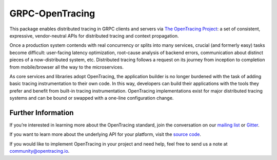 ################
GRPC-OpenTracing
################

This package enables distributed tracing in GRPC clients and servers via `The OpenTracing Project`_: a set of consistent, expressive, vendor-neutral APIs for distributed tracing and context propagation.

Once a production system contends with real concurrency or splits into many services, crucial (and formerly easy) tasks become difficult: user-facing latency optimization, root-cause analysis of backend errors, communication about distinct pieces of a now-distributed system, etc. Distributed tracing follows a request on its journey from inception to completion from mobile/browser all the way to the microservices.

As core services and libraries adopt OpenTracing, the application builder is no longer burdened with the task of adding basic tracing instrumentation to their own code. In this way, developers can build their applications with the tools they prefer and benefit from built-in tracing instrumentation. OpenTracing implementations exist for major distributed tracing systems and can be bound or swapped with a one-line configuration change.

*******************
Further Information
*******************

If you’re interested in learning more about the OpenTracing standard, join the conversation on our `mailing list`_ or `Gitter`_.

If you want to learn more about the underlying API for your platform, visit the `source code`_.

If you would like to implement OpenTracing in your project and need help, feel free to send us a note at `community@opentracing.io`_.

.. _The OpenTracing Project: http://opentracing.io/
.. _source code: https://github.com/opentracing/
.. _mailing list: http://opentracing.us13.list-manage.com/subscribe?u=180afe03860541dae59e84153&id=19117aa6cd
.. _Gitter: https://gitter.im/opentracing/public
.. _community@opentracing.io: community@opentracing.io
